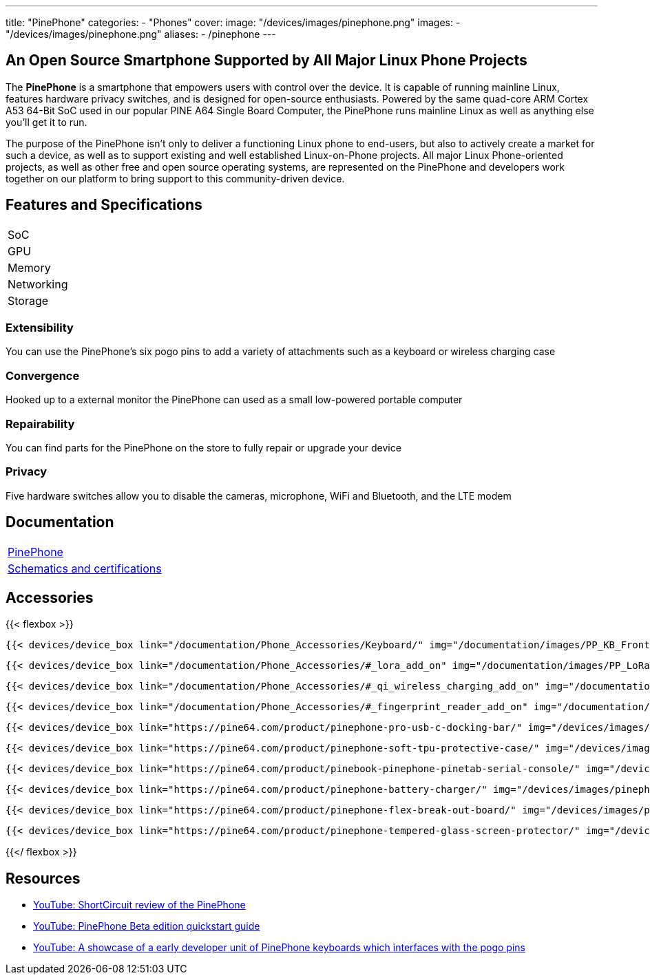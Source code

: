 ---
title: "PinePhone"
categories: 
  - "Phones"
cover: 
  image: "/devices/images/pinephone.png"
images:
  - "/devices/images/pinephone.png"
aliases:
  - /pinephone
---

== An Open Source Smartphone Supported by All Major Linux Phone Projects

The *PinePhone* is a smartphone that empowers users with control over the device. It is capable of running mainline Linux, features hardware privacy switches, and is designed for open-source enthusiasts. Powered by the same quad-core ARM Cortex A53 64-Bit SoC used in our popular PINE A64 Single Board Computer, the PinePhone runs mainline Linux as well as anything else you’ll get it to run. 

The purpose of the PinePhone isn’t only to deliver a functioning Linux phone to end-users, but also to actively create a market for such a device, as well as to support existing and well established Linux-on-Phone projects. All major Linux Phone-oriented projects, as well as other free and open source operating systems, are represented on the PinePhone and developers work together on our platform to bring support to this community-driven device.

== Features and Specifications

[cols="1,1"]
|===
| SoC
| 

| GPU
| 

| Memory
| 

| Networking
| 

| Storage
| 

| Connections

    4 x ARM Cortex A53 cores @ 1.152 GHz
    ARM Mali 400 MP2 GPU
    2GB / 3GB LPDDR3 RAM
    5.95″ LCD 1440×720, 18:9 aspect ratio (hardened glass)
    Bootable Micro SD
    16GB / 32GB eMMC
    HD digital video out
    USB Type C (Power, Data and Video Out)
    Quectel EG25-G with worldwide bands
    Built-in 802.11 b/g/n WiFi with Bluetooth: 4.0
    GNSS: GPS, GPS-A, GLONASS
    Vibration motor
    RGB status LED
    Selfie and Main camera (2/5Mpx respectively)
    Main Camera: Single OV5640, 5MP, 1/4″, LED Flash
    Selfie Camera: Single GC2035, 2MP, f/2.8, 1/5″
    Sensors: accelerator, gyro, proximity, compass, ambient light
    3 External Switches: volume up, volume down, and power
    Hardware switches: LTE/GNSS, WiFi, Microphone, Speaker, Cameras
    Six pogo pins allowing for custom hardware extensions such as a thermal camera, wireless charging, NFC, a extended battery case, or keyboard case
    Samsung J7 form-factor 3000mAh battery
    Case is matte black finished plastic
    Headphone jack


|===


=== Extensibility

You can use the PinePhone's six pogo pins to add a variety of attachments such as a keyboard or wireless charging case

=== Convergence

Hooked up to a external monitor the PinePhone can used as a small low-powered portable computer

=== Repairability

You can find parts for the PinePhone on the store to fully repair or upgrade your device

=== Privacy

Five hardware switches allow you to disable the cameras, microphone, WiFi and Bluetooth, and the LTE modem


== Documentation

[cols="1"]
|===

| link:/documentation/PinePhone/[PinePhone]

| link:/documentation/PinePhone/Further_information/Schematics_and_certifications/[Schematics and certifications]
|===


== Accessories
{{< flexbox >}}

    {{< devices/device_box link="/documentation/Phone_Accessories/Keyboard/" img="/documentation/images/PP_KB_Front-1024x576.jpg" title="PinePhone (Pro) Keyboard" text="The keyboard add-on for the PinePhone and PinePhone Pro adds a physical keyboard and a large battery.">}}

    {{< devices/device_box link="/documentation/Phone_Accessories/#_lora_add_on" img="/documentation/images/PP_LoRa.jpg" title="LoRa Add-on" text="A LoRa add-on which uses the pogo pins to interface a Semtech SX1262 LoRa module">}}

    {{< devices/device_box link="/documentation/Phone_Accessories/#_qi_wireless_charging_add_on" img="/documentation/images/PinePhone-Wireless-charger.jpg" title="Qi Wireless Charging Add-on" text="A Qi wireless charging add-on which ses the pogo pins to supply Qi Wireless and Wireless Power Consortium compatible charging. No software required.">}}

    {{< devices/device_box link="/documentation/Phone_Accessories/#_fingerprint_reader_add_on" img="/documentation/images/PinePhone-FP-Addon.jpg" title="Fingerprint Reader Add-on" text="A fingerprint reader add-on which uses the pogo pins to interface a high quality fingerprint sensor, uses open firmware for it’s i2c bridge, and can also be used for gesture navigation.">}}

    {{< devices/device_box link="https://pine64.com/product/pinephone-pro-usb-c-docking-bar/" img="/devices/images/pinephone_dock.jpg" title="USB-C Docking Bar" text="An USB-C docking bar adding an ethernet port, two USB ports, an HDMI port and a power input.">}}

    {{< devices/device_box link="https://pine64.com/product/pinephone-soft-tpu-protective-case/" img="/devices/images/pinephone_case_tpu.png" title="TPU Protective Case" text="A soft TPU protective case.">}}

    {{< devices/device_box link="https://pine64.com/product/pinebook-pinephone-pinetab-serial-console/" img="/devices/images/serial_cable.png" title="Serial Cable" text="Serial console powered by CH340 chipset enables USB-to-Serial-communication through the earphone jack for development.">}}

    {{< devices/device_box link="https://pine64.com/product/pinephone-battery-charger/" img="/devices/images/pinephone_charger.jpg" title="Battery Charger" text="An external charger for the battery.">}}

    {{< devices/device_box link="https://pine64.com/product/pinephone-flex-break-out-board/" img="/devices/images/pinephone_breakout_flex.jpg" title="Flex Break-out Board" text="A flexible break-out PCB for i2c IO expansion.">}}

    {{< devices/device_box link="https://pine64.com/product/pinephone-tempered-glass-screen-protector/" img="/devices/images/pinephone_glass.jpg" title="Tempered Glass Screen Protector" text="9H hardness tempered glass screen protector specially designed for the Pinephone and PinePhone Pro..">}}

{{</ flexbox >}}

== Resources

* link:https://www.youtube.com/watch?v=fCKMxzz9cjs[YouTube: ShortCircuit review of the PinePhone]

* link:https://www.youtube.com/watch?v=6TKpJsXDDng[YouTube: PinePhone Beta edition quickstart guide]

* link:https://www.youtube.com/watch?v=7sxmGxuCM4g[YouTube: A showcase of a early developer unit of PinePhone keyboards which interfaces with the pogo pins]
